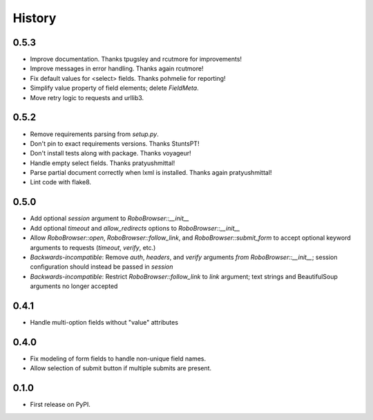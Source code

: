 .. :changelog:

History
-------

0.5.3
++++++++++++++++++
* Improve documentation. Thanks tpugsley and rcutmore for improvements!
* Improve messages in error handling. Thanks again rcutmore!
* Fix default values for <select> fields. Thanks pohmelie for reporting!
* Simplify value property of field elements; delete `FieldMeta`.
* Move retry logic to requests and urllib3.

0.5.2
++++++++++++++++++
* Remove requirements parsing from `setup.py`.
* Don't pin to exact requirements versions. Thanks StuntsPT!
* Don't install tests along with package. Thanks voyageur!
* Handle empty select fields. Thanks pratyushmittal!
* Parse partial document correctly when lxml is installed. Thanks again pratyushmittal!
* Lint code with flake8.

0.5.0
++++++++++++++++++
* Add optional `session` argument to `RoboBrowser::__init__`
* Add optional `timeout` and `allow_redirects` options to `RoboBrowser::__init__`
* Allow `RoboBrowser::open`, `RoboBrowser::follow_link`, and `RoboBrowser::submit_form` to accept optional keyword arguments to requests (`timeout`, `verify`, etc.)
* *Backwards-incompatible*: Remove `auth`, `headers`,  and `verify` arguments `from RoboBrowser::__init__`; session configuration should instead be passed in `session`
* *Backwards-incompatible*: Restrict `RoboBrowser::follow_link` to `link` argument; text strings and BeautifulSoup arguments no longer accepted

0.4.1
++++++++++++++++++
* Handle multi-option fields without "value" attributes

0.4.0
++++++++++++++++++
* Fix modeling of form fields to handle non-unique field names.
* Allow selection of submit button if multiple submits are present.

0.1.0
++++++++++++++++++

* First release on PyPI.
